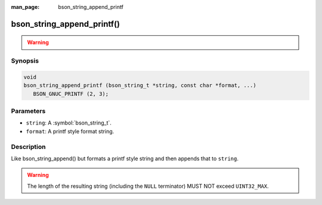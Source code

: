 :man_page: bson_string_append_printf

bson_string_append_printf()
===========================

.. warning::
   .. deprecated:: 1.29.0

      This function is deprecated and should not be used in new code.

Synopsis
--------

.. code-block:: c

  void
  bson_string_append_printf (bson_string_t *string, const char *format, ...)
     BSON_GNUC_PRINTF (2, 3);

Parameters
----------

* ``string``: A :symbol:`bson_string_t`.
* ``format``: A printf style format string.

Description
-----------

Like bson_string_append() but formats a printf style string and then appends that to ``string``.

.. warning:: The length of the resulting string (including the ``NULL`` terminator) MUST NOT exceed ``UINT32_MAX``.
